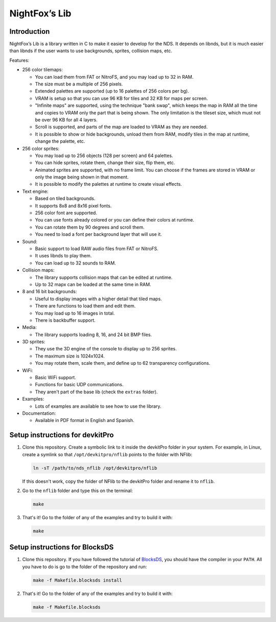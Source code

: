 ##############
NightFox’s Lib
##############

Introduction
============

NightFox’s Lib is a library written in C to make it easier to develop for the
NDS. It depends on libnds, but it is much easier than libnds if the user wants
to use backgrounds, sprites, collision maps, etc.

Features:

- 256 color tilemaps:

  - You can load them from FAT or NitroFS, and you may load up to 32 in RAM.
  - The size must be a multiple of 256 pixels.
  - Extended palettes are supported (up to 16 palettes of 256 colors per bg).
  - VRAM is setup so that you can use 96 KB for tiles and 32 KB for maps per
    screen.
  - "Infinite maps" are supported, using the technique "bank swap", which keeps
    the map in RAM all the time and copies to VRAM only the part that is being
    shown. The only limitation is the tileset size, which must not be over 96 KB
    for all 4 layers.
  - Scroll is supported, and parts of the map are loaded to VRAM as they are
    needed.
  - It is possible to show or hide backgrounds, unload them from RAM, modify
    tiles in the map at runtime, change the palette, etc.

- 256 color sprites:

  - You may load up to 256 objects (128 per screen) and 64 palettes.
  - You can hide sprites, rotate them, change their size, flip them, etc.
  - Animated sprites are supported, with no frame limit. You can choose if the
    frames are stored in VRAM or only the image being shown in that moment.
  - It is possible to modify the palettes at runtime to create visual effects.

- Text engine:

  - Based on tiled backgrounds.
  - It supports 8x8 and 8x16 pixel fonts.
  - 256 color font are supported.
  - You can use fonts already colored or you can define their colors at runtime.
  - You can rotate them by 90 degrees and scroll them.
  - You need to load a font per background layer that will use it.

- Sound:

  - Basic support to load RAW audio files from FAT or NitroFS.
  - It uses libnds to play them.
  - You can load up to 32 sounds to RAM.

- Collision maps:

  - The library supports collision maps that can be edited at runtime.
  - Up to 32 mapx can be loaded at the same time in RAM.

- 8 and 16 bit backgrounds:

  - Useful to display images with a higher detail that tiled maps.
  - There are functions to load them and edit them.
  - You may load up to 16 images in total.
  - There is backbuffer support.

- Media:

  - The library supports loading 8, 16, and 24 bit BMP files.

- 3D sprites:

  - They use the 3D engine of the console to display up to 256 sprites.
  - The maximum size is 1024x1024.
  - You may rotate them, scale them, and define up to 62 transparency
    configurations.

- WiFi:

  - Basic WiFi support.
  - Functions for basic UDP communications.
  - They aren't part of the base lib (check the ``extras`` folder).

- Examples:

  - Lots of examples are available to see how to use the library.

- Documentation:

  - Available in PDF format in English and Spanish.

Setup instructions for devkitPro
================================

1. Clone this repository. Create a symbolic link to it inside the devkitPro
   folder in your system. For example, in Linux, create a symlink so that
   ``/opt/devkitpro/nflib`` points to the folder with NFlib:

   .. code:: bash

       ln -sT /path/to/nds_nflib /opt/devkitpro/nflib

   If this doesn't work, copy the folder of NFlib to the devkitPro folder and
   rename it to ``nflib``.

2. Go to the ``nflib`` folder and type this on the terminal:

   .. code:: bash

       make

3. That's it! Go to the folder of any of the examples and try to build it with:

   .. code:: bash

       make

Setup instructions for BlocksDS
===============================

1. Clone this repository. If you have followed the tutorial of `BlocksDS
   <https://github.com/blocksds/sdk>`_, you should have the compiler in your
   ``PATH``. All you have to do is go to the folder of the repository and run:

   .. code:: bash

       make -f Makefile.blocksds install

2. That's it! Go to the folder of any of the examples and try to build it with:

   .. code:: bash

       make -f Makefile.blocksds
